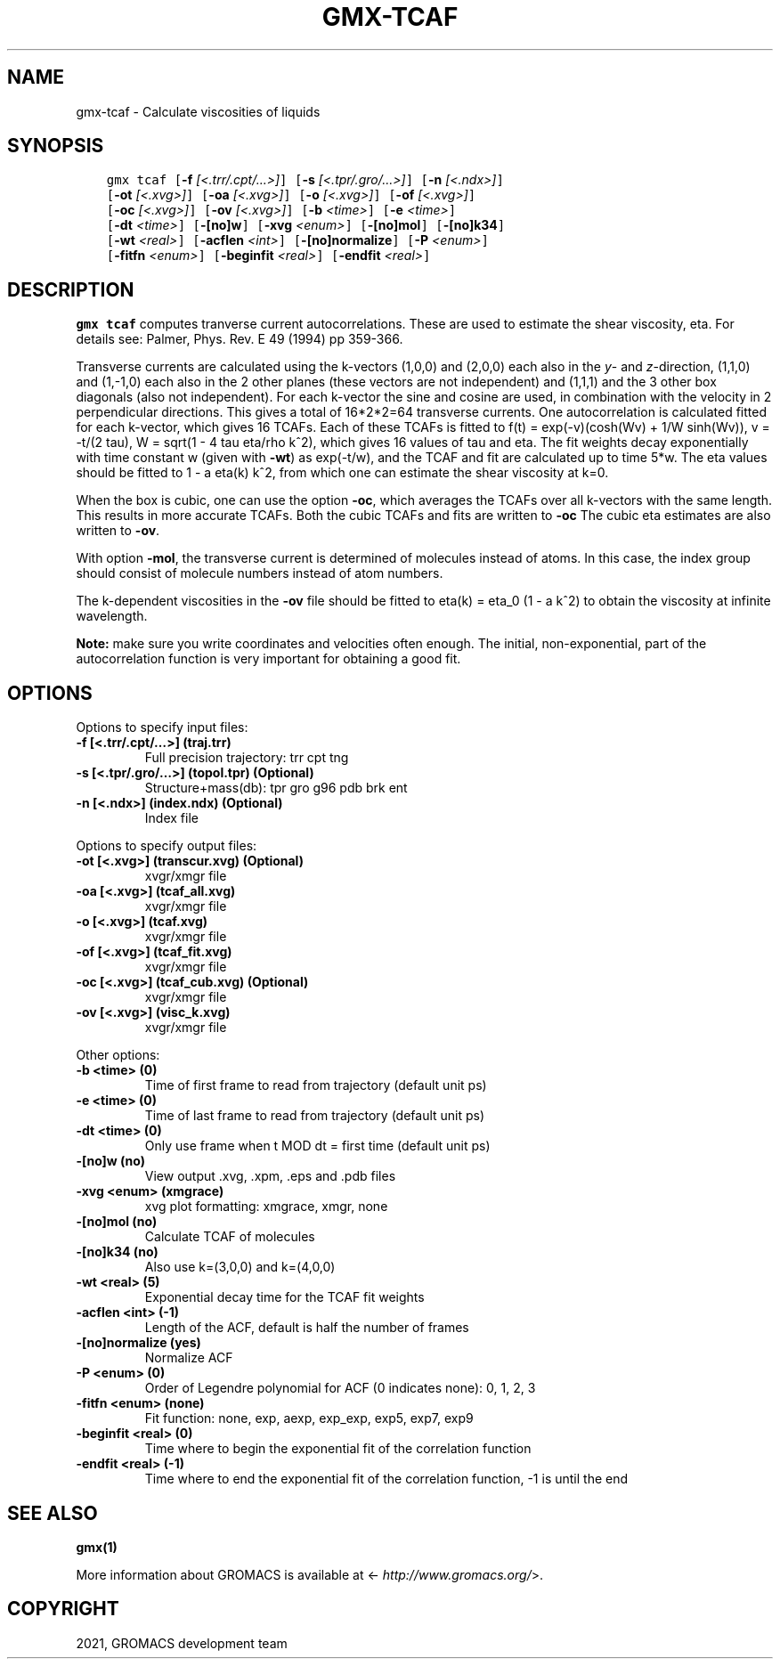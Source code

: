 .\" Man page generated from reStructuredText.
.
.TH "GMX-TCAF" "1" "Aug 18, 2021" "2021.3" "GROMACS"
.SH NAME
gmx-tcaf \- Calculate viscosities of liquids
.
.nr rst2man-indent-level 0
.
.de1 rstReportMargin
\\$1 \\n[an-margin]
level \\n[rst2man-indent-level]
level margin: \\n[rst2man-indent\\n[rst2man-indent-level]]
-
\\n[rst2man-indent0]
\\n[rst2man-indent1]
\\n[rst2man-indent2]
..
.de1 INDENT
.\" .rstReportMargin pre:
. RS \\$1
. nr rst2man-indent\\n[rst2man-indent-level] \\n[an-margin]
. nr rst2man-indent-level +1
.\" .rstReportMargin post:
..
.de UNINDENT
. RE
.\" indent \\n[an-margin]
.\" old: \\n[rst2man-indent\\n[rst2man-indent-level]]
.nr rst2man-indent-level -1
.\" new: \\n[rst2man-indent\\n[rst2man-indent-level]]
.in \\n[rst2man-indent\\n[rst2man-indent-level]]u
..
.SH SYNOPSIS
.INDENT 0.0
.INDENT 3.5
.sp
.nf
.ft C
gmx tcaf [\fB\-f\fP \fI[<.trr/.cpt/...>]\fP] [\fB\-s\fP \fI[<.tpr/.gro/...>]\fP] [\fB\-n\fP \fI[<.ndx>]\fP]
         [\fB\-ot\fP \fI[<.xvg>]\fP] [\fB\-oa\fP \fI[<.xvg>]\fP] [\fB\-o\fP \fI[<.xvg>]\fP] [\fB\-of\fP \fI[<.xvg>]\fP]
         [\fB\-oc\fP \fI[<.xvg>]\fP] [\fB\-ov\fP \fI[<.xvg>]\fP] [\fB\-b\fP \fI<time>\fP] [\fB\-e\fP \fI<time>\fP]
         [\fB\-dt\fP \fI<time>\fP] [\fB\-[no]w\fP] [\fB\-xvg\fP \fI<enum>\fP] [\fB\-[no]mol\fP] [\fB\-[no]k34\fP]
         [\fB\-wt\fP \fI<real>\fP] [\fB\-acflen\fP \fI<int>\fP] [\fB\-[no]normalize\fP] [\fB\-P\fP \fI<enum>\fP]
         [\fB\-fitfn\fP \fI<enum>\fP] [\fB\-beginfit\fP \fI<real>\fP] [\fB\-endfit\fP \fI<real>\fP]
.ft P
.fi
.UNINDENT
.UNINDENT
.SH DESCRIPTION
.sp
\fBgmx tcaf\fP computes tranverse current autocorrelations.
These are used to estimate the shear viscosity, eta.
For details see: Palmer, Phys. Rev. E 49 (1994) pp 359\-366.
.sp
Transverse currents are calculated using the
k\-vectors (1,0,0) and (2,0,0) each also in the \fIy\fP\- and \fIz\fP\-direction,
(1,1,0) and (1,\-1,0) each also in the 2 other planes (these vectors
are not independent) and (1,1,1) and the 3 other box diagonals (also
not independent). For each k\-vector the sine and cosine are used, in
combination with the velocity in 2 perpendicular directions. This gives
a total of 16*2*2=64 transverse currents. One autocorrelation is
calculated fitted for each k\-vector, which gives 16 TCAFs. Each of
these TCAFs is fitted to f(t) = exp(\-v)(cosh(Wv) + 1/W
sinh(Wv)),
v = \-t/(2 tau), W = sqrt(1 \- 4 tau
eta/rho k^2), which gives 16 values of tau
and eta. The fit weights decay exponentially with time constant w
(given with \fB\-wt\fP) as exp(\-t/w), and the TCAF and
fit are calculated up to time 5*w.
The eta values should be fitted to 1 \- a eta(k) k^2,
from which one can estimate the shear viscosity at k=0.
.sp
When the box is cubic, one can use the option \fB\-oc\fP, which
averages the TCAFs over all k\-vectors with the same length.
This results in more accurate TCAFs.
Both the cubic TCAFs and fits are written to \fB\-oc\fP
The cubic eta estimates are also written to \fB\-ov\fP\&.
.sp
With option \fB\-mol\fP, the transverse current is determined of
molecules instead of atoms. In this case, the index group should
consist of molecule numbers instead of atom numbers.
.sp
The k\-dependent viscosities in the \fB\-ov\fP file should be
fitted to eta(k) = eta_0 (1 \- a k^2) to obtain
the viscosity at
infinite wavelength.
.sp
\fBNote:\fP make sure you write coordinates and velocities often enough.
The initial, non\-exponential, part of the autocorrelation function
is very important for obtaining a good fit.
.SH OPTIONS
.sp
Options to specify input files:
.INDENT 0.0
.TP
.B \fB\-f\fP [<.trr/.cpt/…>] (traj.trr)
Full precision trajectory: trr cpt tng
.TP
.B \fB\-s\fP [<.tpr/.gro/…>] (topol.tpr) (Optional)
Structure+mass(db): tpr gro g96 pdb brk ent
.TP
.B \fB\-n\fP [<.ndx>] (index.ndx) (Optional)
Index file
.UNINDENT
.sp
Options to specify output files:
.INDENT 0.0
.TP
.B \fB\-ot\fP [<.xvg>] (transcur.xvg) (Optional)
xvgr/xmgr file
.TP
.B \fB\-oa\fP [<.xvg>] (tcaf_all.xvg)
xvgr/xmgr file
.TP
.B \fB\-o\fP [<.xvg>] (tcaf.xvg)
xvgr/xmgr file
.TP
.B \fB\-of\fP [<.xvg>] (tcaf_fit.xvg)
xvgr/xmgr file
.TP
.B \fB\-oc\fP [<.xvg>] (tcaf_cub.xvg) (Optional)
xvgr/xmgr file
.TP
.B \fB\-ov\fP [<.xvg>] (visc_k.xvg)
xvgr/xmgr file
.UNINDENT
.sp
Other options:
.INDENT 0.0
.TP
.B \fB\-b\fP <time> (0)
Time of first frame to read from trajectory (default unit ps)
.TP
.B \fB\-e\fP <time> (0)
Time of last frame to read from trajectory (default unit ps)
.TP
.B \fB\-dt\fP <time> (0)
Only use frame when t MOD dt = first time (default unit ps)
.TP
.B \fB\-[no]w\fP  (no)
View output \&.xvg, \&.xpm, \&.eps and \&.pdb files
.TP
.B \fB\-xvg\fP <enum> (xmgrace)
xvg plot formatting: xmgrace, xmgr, none
.TP
.B \fB\-[no]mol\fP  (no)
Calculate TCAF of molecules
.TP
.B \fB\-[no]k34\fP  (no)
Also use k=(3,0,0) and k=(4,0,0)
.TP
.B \fB\-wt\fP <real> (5)
Exponential decay time for the TCAF fit weights
.TP
.B \fB\-acflen\fP <int> (\-1)
Length of the ACF, default is half the number of frames
.TP
.B \fB\-[no]normalize\fP  (yes)
Normalize ACF
.TP
.B \fB\-P\fP <enum> (0)
Order of Legendre polynomial for ACF (0 indicates none): 0, 1, 2, 3
.TP
.B \fB\-fitfn\fP <enum> (none)
Fit function: none, exp, aexp, exp_exp, exp5, exp7, exp9
.TP
.B \fB\-beginfit\fP <real> (0)
Time where to begin the exponential fit of the correlation function
.TP
.B \fB\-endfit\fP <real> (\-1)
Time where to end the exponential fit of the correlation function, \-1 is until the end
.UNINDENT
.SH SEE ALSO
.sp
\fBgmx(1)\fP
.sp
More information about GROMACS is available at <\fI\%http://www.gromacs.org/\fP>.
.SH COPYRIGHT
2021, GROMACS development team
.\" Generated by docutils manpage writer.
.

